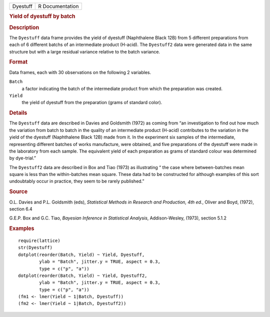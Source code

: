.. container::

   .. container::

      ======== ===============
      Dyestuff R Documentation
      ======== ===============

      .. rubric:: Yield of dyestuff by batch
         :name: yield-of-dyestuff-by-batch

      .. rubric:: Description
         :name: description

      The ``Dyestuff`` data frame provides the yield of dyestuff
      (Naphthalene Black 12B) from 5 different preparations from each of
      6 different batchs of an intermediate product (H-acid). The
      ``Dyestuff2`` data were generated data in the same structure but
      with a large residual variance relative to the batch variance.

      .. rubric:: Format
         :name: format

      Data frames, each with 30 observations on the following 2
      variables.

      ``Batch``
         a factor indicating the batch of the intermediate product from
         which the preparation was created.

      ``Yield``
         the yield of dyestuff from the preparation (grams of standard
         color).

      .. rubric:: Details
         :name: details

      The ``Dyestuff`` data are described in Davies and Goldsmith (1972)
      as coming from “an investigation to find out how much the
      variation from batch to batch in the quality of an intermediate
      product (H-acid) contributes to the variation in the yield of the
      dyestuff (Naphthalene Black 12B) made from it. In the experiment
      six samples of the intermediate, representing different batches of
      works manufacture, were obtained, and five preparations of the
      dyestuff were made in the laboratory from each sample. The
      equivalent yield of each preparation as grams of standard colour
      was determined by dye-trial.”

      The ``Dyestuff2`` data are described in Box and Tiao (1973) as
      illustrating “ the case where between-batches mean square is less
      than the within-batches mean square. These data had to be
      constructed for although examples of this sort undoubtably occur
      in practice, they seem to be rarely published.”

      .. rubric:: Source
         :name: source

      O.L. Davies and P.L. Goldsmith (eds), *Statistical Methods in
      Research and Production, 4th ed.*, Oliver and Boyd, (1972),
      section 6.4

      G.E.P. Box and G.C. Tiao, *Bayesian Inference in Statistical
      Analysis*, Addison-Wesley, (1973), section 5.1.2

      .. rubric:: Examples
         :name: examples

      ::

         require(lattice)
         str(Dyestuff)
         dotplot(reorder(Batch, Yield) ~ Yield, Dyestuff,
                 ylab = "Batch", jitter.y = TRUE, aspect = 0.3,
                 type = c("p", "a"))
         dotplot(reorder(Batch, Yield) ~ Yield, Dyestuff2,
                 ylab = "Batch", jitter.y = TRUE, aspect = 0.3,
                 type = c("p", "a"))
         (fm1 <- lmer(Yield ~ 1|Batch, Dyestuff))
         (fm2 <- lmer(Yield ~ 1|Batch, Dyestuff2))
